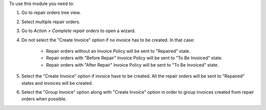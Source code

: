 To use this module you need to:

#. Go to repair orders tree view.
#. Select multiple repair orders.
#. Go to *Action > Complete repair orders* to open a wizard.
#. Do not select the "Create Invoice" option if no invoice has to be created. In that case:
    
    * Repair orders without an Invoice Policy will be sent to "Repaired" state.
    * Repair orders with "Before Repair" Invoice Policy will be sent to "To Be Invoiced" state.
    * Repair orders with "After Repair" Invoice Policy will be sent to "To Be Invoiced" state.
#. Select the "Create Invoice" option if invoice have to be created. All the repair orders will be sent to "Repaired" states and invoices will be created.
#. Select the "Group Invoice" option along with "Create Invoice" option in order to group invoices created from repair orders when possible.
